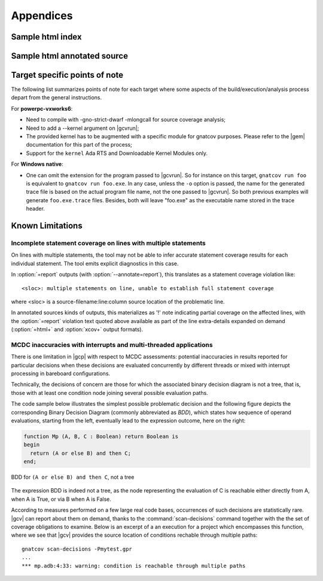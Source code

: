 **********
Appendices
**********

.. _sample_sc_html_index:

Sample html index
=================

.. image:: sample_sc_html_index.png
   :scale: 80%

.. _sample_sc_html_unit:

Sample html annotated source
============================

.. image:: sample_sc_html_unit.png
   :scale: 80%


.. _target_specific_notes:

Target specific points of note
==============================

The following list summarizes points of note for each target where some
aspects of the build/execution/analysis process depart from the general
instructions.

For **powerpc-vxworks6**:

- Need to compile with -gno-strict-dwarf -mlongcall for source coverage
  analysis;

- Need to add a --kernel argument on |gcvrun|;

- The provided kernel has to be augmented with a specific module
  for gnatcov purposes. Please refer to the |gem| documentation for this
  part of the process;

- Support for the ``kernel`` Ada RTS and Downloadable Kernel Modules only.

For **Windows native**:

- One can omit the extension for the program passed to |gcvrun|. So for
  instance on this target, ``gnatcov run foo`` is equivalent to ``gnatcov run
  foo.exe``.  In any case, unless the ``-o`` option is passed, the name for the
  generated trace file is based on the actual program file name, not the one
  passed to |gcvrun|. So both previous examples will generate ``foo.exe.trace``
  files. Besides, both will leave "foo.exe" as the executable name stored in
  the trace header.

.. _known_limitations:

Known Limitations
=================

Incomplete statement coverage on lines with multiple statements
---------------------------------------------------------------

On lines with multiple statements, the tool may not be able to infer
accurate statement coverage results for each individual statement. The
tool emits explicit diagnostics in this case.

In :option:`=report` outputs (with :option:`--annotate=report`), this
translates as a statement coverage violation like::

 <sloc>: multiple statements on line, unable to establish full statement coverage

where <sloc> is a source-filename:line:column source location of the
problematic line.

In annotated sources kinds of outputs, this materializes as '!' note
indicating partial coverage on the affected lines, with the :option:`=report`
violation text quoted above available as part of the line extra-details
expanded on demand (:option:`=html+` and :option:`xcov+` output formats).

.. _mcdc-limitations:

MCDC inaccuracies with interrupts and multi-threaded applications 
-----------------------------------------------------------------

There is one limitation in |gcp| with respect to MCDC assessments: potential
inaccuracies in results reported for particular decisions when these decisions
are evaluated concurrently by different threads or mixed with interrupt
processing in bareboard configurations.

Technically, the decisions of concern are those for which the associated
binary decision diagram is not a tree, that is, those with at least one
condition node joining several possible evaluation paths.

The code sample below illustrates the simplest possible problematic decision
and the following figure depicts the corresponding Binary Decision Diagram
(commonly abbreviated as *BDD*), which states how sequence of operand
evaluations, starting from the left, eventually lead to the expression
outcome, here on the right:

.. code-block:: ada

  function Mp (A, B, C : Boolean) return Boolean is
  begin
    return (A or else B) and then C;
  end;

.. figure:: multipath-bdd.*
  :align: center

  BDD for ``(A or else B) and then C``, not a tree

The expression BDD is indeed not a tree, as the node representing the
evaluation of C is reachable either directly from A, when A is True, or
via B when A is False.

According to measures performed on a few large real code bases, occurrences of
such decisions are statistically rare.  |gcv| can report about them on demand,
thanks to the :command:`scan-decisions` command together with the the set of
coverage obligations to examine. Below is an excerpt of a an execution for a
project which encompasses this function, where we see that |gcv| provides the
source location of conditions rechable through multiple paths::

  gnatcov scan-decisions -Pmytest.gpr
  ...
  *** mp.adb:4:33: warning: condition is reachable through multiple paths

